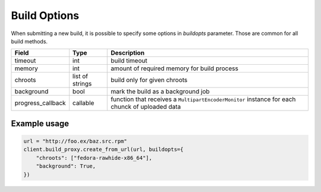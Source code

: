 Build Options
=============

When submitting a new build, it is possible to specify some options in `buildopts` parameter.
Those are common for all build methods.

==================  ==================== ===============
Field               Type                 Description
==================  ==================== ===============
timeout             int                  build timeout
memory              int                  amount of required memory for build process
chroots             list of strings      build only for given chroots
background          bool                 mark the build as a background job
progress_callback   callable             function that receives a ``MultipartEncoderMonitor`` instance for each chunck of uploaded data
==================  ==================== ===============


Example usage
-------------

.. code-block:: python

    url = "http://foo.ex/baz.src.rpm"
    client.build_proxy.create_from_url(url, buildopts={
        "chroots": ["fedora-rawhide-x86_64"],
        "background": True,
    })
